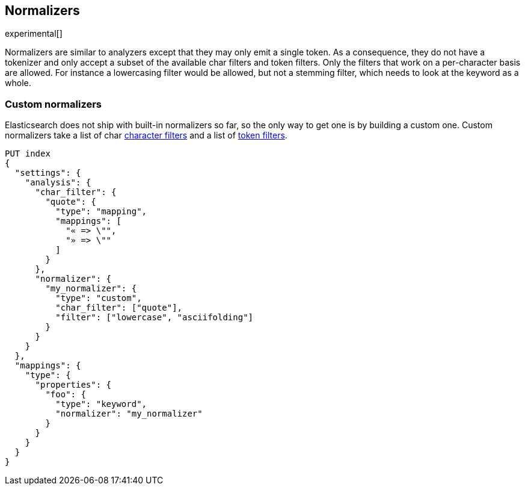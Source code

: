 [[analysis-normalizers]]
== Normalizers

experimental[]

Normalizers are similar to analyzers except that they may only emit a single
token. As a consequence, they do not have a tokenizer and only accept a subset
of the available char filters and token filters. Only the filters that work on
a per-character basis are allowed. For instance a lowercasing filter would be
allowed, but not a stemming filter, which needs to look at the keyword as a
whole.

[float]
=== Custom normalizers

Elasticsearch does not ship with built-in normalizers so far, so the only way
to get one is by building a custom one. Custom normalizers take a list of char
<<analysis-charfilters, character filters>> and a list of
<<analysis-tokenfilters,token filters>>.

[source,js]
--------------------------------
PUT index
{
  "settings": {
    "analysis": {
      "char_filter": {
        "quote": {
          "type": "mapping",
          "mappings": [
            "« => \"",
            "» => \""
          ]
        }
      },
      "normalizer": {
        "my_normalizer": {
          "type": "custom",
          "char_filter": ["quote"],
          "filter": ["lowercase", "asciifolding"]
        }
      }
    }
  },
  "mappings": {
    "type": {
      "properties": {
        "foo": {
          "type": "keyword",
          "normalizer": "my_normalizer"
        }
      }
    }
  }
}
--------------------------------
// CONSOLE
